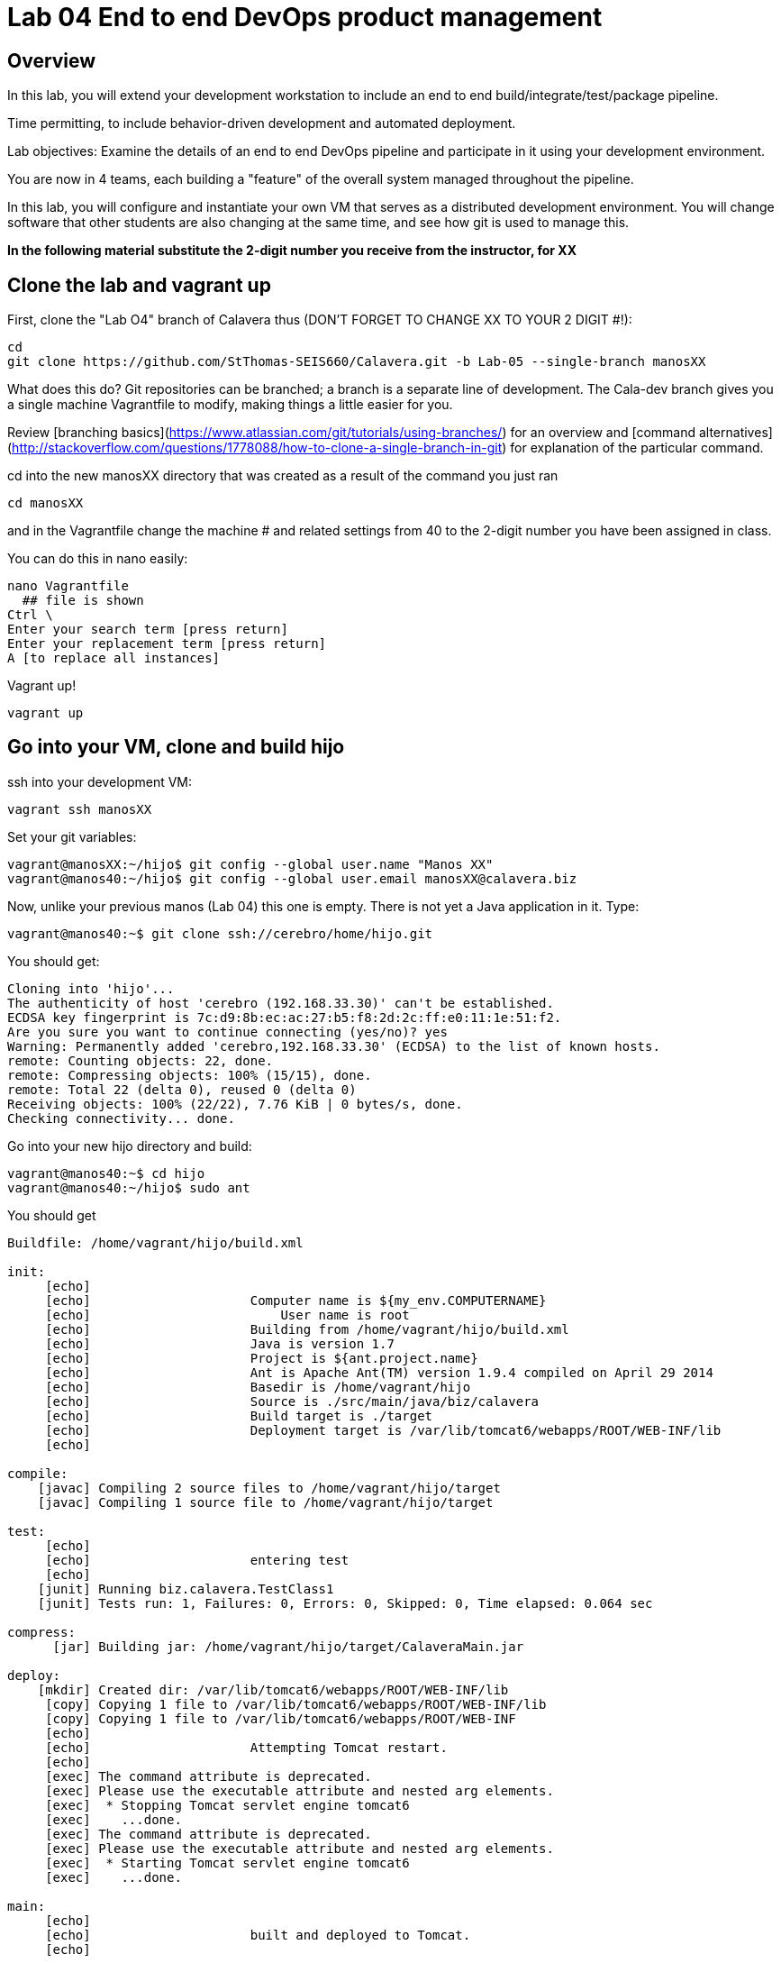 = Lab 04 End to end DevOps product management

== Overview

In this lab, you will extend your development workstation to include an end to end build/integrate/test/package pipeline.

Time permitting, to include behavior-driven development and automated deployment.

Lab objectives:
Examine the details of an end to end DevOps pipeline and participate in it using your development environment.

You are now in 4 teams, each building a "feature" of the overall system managed throughout the pipeline.

In this lab, you will configure and instantiate your own VM that serves as a distributed development environment. You will change software that other students are also changing at the same time, and see how git is used to manage this.

**In the following material substitute the 2-digit number you receive from the instructor, for XX**

== Clone the lab and vagrant up

First, clone the "Lab O4" branch of Calavera thus (DON'T FORGET TO CHANGE XX TO YOUR 2 DIGIT #!):

    cd
    git clone https://github.com/StThomas-SEIS660/Calavera.git -b Lab-05 --single-branch manosXX

What does this do? Git repositories can be branched; a branch is a separate line of development. The Cala-dev branch gives you a single machine Vagrantfile to modify, making things a little easier for you.

Review [branching basics](https://www.atlassian.com/git/tutorials/using-branches/) for an overview and [command alternatives](http://stackoverflow.com/questions/1778088/how-to-clone-a-single-branch-in-git) for explanation of the particular command.

cd into the new manosXX directory that was created as a result of the command you just ran

    cd manosXX

and in the Vagrantfile change the machine # and related settings from 40 to the 2-digit number you have been assigned in class.

You can do this in nano easily:

....
nano Vagrantfile
  ## file is shown
Ctrl \
Enter your search term [press return]
Enter your replacement term [press return]
A [to replace all instances]
....
Vagrant up!

    vagrant up

## Go into your VM,  clone and build hijo

ssh into your development VM:

    vagrant ssh manosXX

Set your git variables:

    vagrant@manosXX:~/hijo$ git config --global user.name "Manos XX"
    vagrant@manos40:~/hijo$ git config --global user.email manosXX@calavera.biz

Now, unlike your previous manos (Lab 04) this one is empty. There is not yet a Java application in it. Type:

    vagrant@manos40:~$ git clone ssh://cerebro/home/hijo.git

You should get:

....
Cloning into 'hijo'...
The authenticity of host 'cerebro (192.168.33.30)' can't be established.
ECDSA key fingerprint is 7c:d9:8b:ec:ac:27:b5:f8:2d:2c:ff:e0:11:1e:51:f2.
Are you sure you want to continue connecting (yes/no)? yes
Warning: Permanently added 'cerebro,192.168.33.30' (ECDSA) to the list of known hosts.
remote: Counting objects: 22, done.
remote: Compressing objects: 100% (15/15), done.
remote: Total 22 (delta 0), reused 0 (delta 0)
Receiving objects: 100% (22/22), 7.76 KiB | 0 bytes/s, done.
Checking connectivity... done.
....
Go into your new hijo directory and build:

    vagrant@manos40:~$ cd hijo
    vagrant@manos40:~/hijo$ sudo ant

You should get

....
Buildfile: /home/vagrant/hijo/build.xml

init:
     [echo]
     [echo] 			Computer name is ${my_env.COMPUTERNAME}
     [echo]                         User name is root
     [echo] 			Building from /home/vagrant/hijo/build.xml
     [echo] 			Java is version 1.7
     [echo] 			Project is ${ant.project.name}
     [echo] 			Ant is Apache Ant(TM) version 1.9.4 compiled on April 29 2014
     [echo] 			Basedir is /home/vagrant/hijo
     [echo] 			Source is ./src/main/java/biz/calavera
     [echo] 			Build target is ./target
     [echo] 			Deployment target is /var/lib/tomcat6/webapps/ROOT/WEB-INF/lib
     [echo]

compile:
    [javac] Compiling 2 source files to /home/vagrant/hijo/target
    [javac] Compiling 1 source file to /home/vagrant/hijo/target

test:
     [echo]
     [echo] 			entering test
     [echo]
    [junit] Running biz.calavera.TestClass1
    [junit] Tests run: 1, Failures: 0, Errors: 0, Skipped: 0, Time elapsed: 0.064 sec

compress:
      [jar] Building jar: /home/vagrant/hijo/target/CalaveraMain.jar

deploy:
    [mkdir] Created dir: /var/lib/tomcat6/webapps/ROOT/WEB-INF/lib
     [copy] Copying 1 file to /var/lib/tomcat6/webapps/ROOT/WEB-INF/lib
     [copy] Copying 1 file to /var/lib/tomcat6/webapps/ROOT/WEB-INF
     [echo]
     [echo] 			Attempting Tomcat restart.
     [echo]
     [exec] The command attribute is deprecated.
     [exec] Please use the executable attribute and nested arg elements.
     [exec]  * Stopping Tomcat servlet engine tomcat6
     [exec]    ...done.
     [exec] The command attribute is deprecated.
     [exec] Please use the executable attribute and nested arg elements.
     [exec]  * Starting Tomcat servlet engine tomcat6
     [exec]    ...done.

main:
     [echo]
     [echo] 			built and deployed to Tomcat.
     [echo]

BUILD SUCCESSFUL
Total time: 7 seconds
....
Check that your development Tomcat server is serving your page:

    vagrant@manos40:~/hijo$ curl localhost:8080/MainServlet
    <h1>This is a skeleton application-- to explore the end to end Calavera delivery framework.</h1>

## Make a change, build, test, and checkin

Up til now, this should all seem familiar as it is similar to Lab 04. However, you are now in a fully distributed development environment with many others working on the same code base.

You are going to make a change, test it out locally, commit it to git locally, and then push it to the central repository (cerebro). When you do this, it will trigger a remote build and test, and you will see on the Jenkins dashboard whether it succeeded or failed

The key principle is that you must pull very frequently, especially if you are about to change something becausee you need to be up to date with what others have put in the repository.

You need to perform the next steps in immediate order, so be sure you have some time to work uninterrupted. First, update your repository:

    git pull

This makes sure that there aren't any changes on cerebro we don't know about.

Now let's make a small change:

    nano src/main/java/biz/calavera/MainServlet.java

....
   package biz.calavera;

   //package test;

   import java.io.*;
   import javax.servlet.*;
   import javax.servlet.http.*;

   public class MainServlet extends HttpServlet {
   	// Import required java libraries

   	  private String message;
      private String manos41msg;  ## Lab 05 update

   	  public void init() throws ServletException
   	  {
   	      // Edit this message, save the file, and rebuild with Ant
                 // to see it reflected on the Web page at http://localhost:8081/MainServlet
   	      message = "This is a skeleton application-- to explore the end to end Calavera delivery framework.";
                 manos41msg = "ManosXX was here";   ## Lab 05 update
   	  }

   	  public void doGet(HttpServletRequest request,
   	                    HttpServletResponse response)
   	            throws ServletException, IOException
   	  {
   	      // Set response content type
   	      response.setContentType("text/html");

   	      // Actual logic goes here.
   	      PrintWriter out = response.getWriter();
                 Class1 oResp = new Class1(message);
   	      out.println(oResp.webMessage());

                 Class1 oM41Resp = new Class1(manos41msg);     ## Lab 05 update
                 out.println(oM41Resp.webMessage());       ## Lab 05 update
   	  }

   	  public void destroy()
   	  {
   	      // do nothing.
   	  }
   	}
....

There are FOUR places you need to make a small update. They are identified by the comment "## Lab 05 Update."  You can make up whatever you want for your manosXXmsg string as long as it is less than 30 characters.

Ok, make the updates. Now build and test:

    sudo ant
    [message as before, unless it fails]

If your build fails, go back and review and fix. Try again until it works.

When your build finally works, you should be able to curl with results like:

    <h1>This is a skeleton application-- to explore the end to end Calavera delivery framework.</h1>
    <h1>ManosXX was here</h1>

Time is of the essence. Check it in to your local repo:

    git commit -a -m "ManosXX checkin"

and push it to the master:

   git push origin master

(In a real world development, you might have committed it locally many times, but this is compressed.)

Now, when you push it to the master, one of two things will happen.

**If you are lucky**

... you will get this:

....
vagrant@manos41:~/hijo$ git push origin master
Counting objects: 15, done.
Compressing objects: 100% (6/6), done.
Writing objects: 100% (8/8), 789 bytes | 0 bytes/s, done.
Total 8 (delta 1), reused 0 (delta 0)
remote:   % Total    % Received % Xferd  Average Speed   Time    Time     Time  Current
remote:                                  Dload  Upload   Total   Spent    Left  Speed
remote: 100   100  100   100    0     0   6406      0 --:--:-- --:--:-- --:--:--  6666
remote: Scheduled polling of hijoInit
remote: No Git consumers using SCM API plugin for: git@cerebro:/home/hijo.git
To ssh://cerebro/home/hijo.git
   897638e..5fcfb04  master -> master
....

If all goes well, Jenkins has now kicked off. If you are doing the lab in class, you can see builds kicking off on the Jenkins dashboard.

![](jenkins1.png)

If you have X-windows running, you can open a window on the main seis660 server and type:

    firefox -X -no-remote

and enter the URL http://127.0.0.1:8133

If you do not have either of these options, you can query the Jenkins API and at least see if a build has just run. Type

    java -jar /mnt/public/jenkins-cli.jar -s http://127.0.0.1:8133/ console hijoInit

